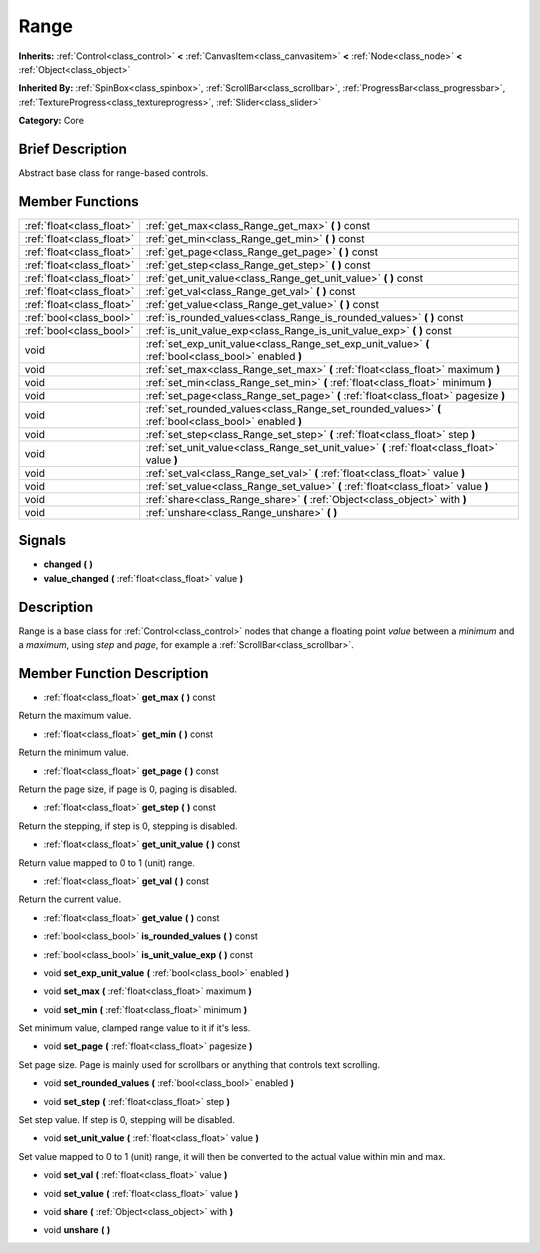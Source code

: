 .. Generated automatically by doc/tools/makerst.py in Godot's source tree.
.. DO NOT EDIT THIS FILE, but the doc/base/classes.xml source instead.

.. _class_Range:

Range
=====

**Inherits:** :ref:`Control<class_control>` **<** :ref:`CanvasItem<class_canvasitem>` **<** :ref:`Node<class_node>` **<** :ref:`Object<class_object>`

**Inherited By:** :ref:`SpinBox<class_spinbox>`, :ref:`ScrollBar<class_scrollbar>`, :ref:`ProgressBar<class_progressbar>`, :ref:`TextureProgress<class_textureprogress>`, :ref:`Slider<class_slider>`

**Category:** Core

Brief Description
-----------------

Abstract base class for range-based controls.

Member Functions
----------------

+----------------------------+---------------------------------------------------------------------------------------------------------+
| :ref:`float<class_float>`  | :ref:`get_max<class_Range_get_max>`  **(** **)** const                                                  |
+----------------------------+---------------------------------------------------------------------------------------------------------+
| :ref:`float<class_float>`  | :ref:`get_min<class_Range_get_min>`  **(** **)** const                                                  |
+----------------------------+---------------------------------------------------------------------------------------------------------+
| :ref:`float<class_float>`  | :ref:`get_page<class_Range_get_page>`  **(** **)** const                                                |
+----------------------------+---------------------------------------------------------------------------------------------------------+
| :ref:`float<class_float>`  | :ref:`get_step<class_Range_get_step>`  **(** **)** const                                                |
+----------------------------+---------------------------------------------------------------------------------------------------------+
| :ref:`float<class_float>`  | :ref:`get_unit_value<class_Range_get_unit_value>`  **(** **)** const                                    |
+----------------------------+---------------------------------------------------------------------------------------------------------+
| :ref:`float<class_float>`  | :ref:`get_val<class_Range_get_val>`  **(** **)** const                                                  |
+----------------------------+---------------------------------------------------------------------------------------------------------+
| :ref:`float<class_float>`  | :ref:`get_value<class_Range_get_value>`  **(** **)** const                                              |
+----------------------------+---------------------------------------------------------------------------------------------------------+
| :ref:`bool<class_bool>`    | :ref:`is_rounded_values<class_Range_is_rounded_values>`  **(** **)** const                              |
+----------------------------+---------------------------------------------------------------------------------------------------------+
| :ref:`bool<class_bool>`    | :ref:`is_unit_value_exp<class_Range_is_unit_value_exp>`  **(** **)** const                              |
+----------------------------+---------------------------------------------------------------------------------------------------------+
| void                       | :ref:`set_exp_unit_value<class_Range_set_exp_unit_value>`  **(** :ref:`bool<class_bool>` enabled  **)** |
+----------------------------+---------------------------------------------------------------------------------------------------------+
| void                       | :ref:`set_max<class_Range_set_max>`  **(** :ref:`float<class_float>` maximum  **)**                     |
+----------------------------+---------------------------------------------------------------------------------------------------------+
| void                       | :ref:`set_min<class_Range_set_min>`  **(** :ref:`float<class_float>` minimum  **)**                     |
+----------------------------+---------------------------------------------------------------------------------------------------------+
| void                       | :ref:`set_page<class_Range_set_page>`  **(** :ref:`float<class_float>` pagesize  **)**                  |
+----------------------------+---------------------------------------------------------------------------------------------------------+
| void                       | :ref:`set_rounded_values<class_Range_set_rounded_values>`  **(** :ref:`bool<class_bool>` enabled  **)** |
+----------------------------+---------------------------------------------------------------------------------------------------------+
| void                       | :ref:`set_step<class_Range_set_step>`  **(** :ref:`float<class_float>` step  **)**                      |
+----------------------------+---------------------------------------------------------------------------------------------------------+
| void                       | :ref:`set_unit_value<class_Range_set_unit_value>`  **(** :ref:`float<class_float>` value  **)**         |
+----------------------------+---------------------------------------------------------------------------------------------------------+
| void                       | :ref:`set_val<class_Range_set_val>`  **(** :ref:`float<class_float>` value  **)**                       |
+----------------------------+---------------------------------------------------------------------------------------------------------+
| void                       | :ref:`set_value<class_Range_set_value>`  **(** :ref:`float<class_float>` value  **)**                   |
+----------------------------+---------------------------------------------------------------------------------------------------------+
| void                       | :ref:`share<class_Range_share>`  **(** :ref:`Object<class_object>` with  **)**                          |
+----------------------------+---------------------------------------------------------------------------------------------------------+
| void                       | :ref:`unshare<class_Range_unshare>`  **(** **)**                                                        |
+----------------------------+---------------------------------------------------------------------------------------------------------+

Signals
-------

-  **changed**  **(** **)**
-  **value_changed**  **(** :ref:`float<class_float>` value  **)**

Description
-----------

Range is a base class for :ref:`Control<class_control>` nodes that change a floating point *value* between a *minimum* and a *maximum*, using *step* and *page*, for example a :ref:`ScrollBar<class_scrollbar>`.

Member Function Description
---------------------------

.. _class_Range_get_max:

- :ref:`float<class_float>`  **get_max**  **(** **)** const

Return the maximum value.

.. _class_Range_get_min:

- :ref:`float<class_float>`  **get_min**  **(** **)** const

Return the minimum value.

.. _class_Range_get_page:

- :ref:`float<class_float>`  **get_page**  **(** **)** const

Return the page size, if page is 0, paging is disabled.

.. _class_Range_get_step:

- :ref:`float<class_float>`  **get_step**  **(** **)** const

Return the stepping, if step is 0, stepping is disabled.

.. _class_Range_get_unit_value:

- :ref:`float<class_float>`  **get_unit_value**  **(** **)** const

Return value mapped to 0 to 1 (unit) range.

.. _class_Range_get_val:

- :ref:`float<class_float>`  **get_val**  **(** **)** const

Return the current value.

.. _class_Range_get_value:

- :ref:`float<class_float>`  **get_value**  **(** **)** const

.. _class_Range_is_rounded_values:

- :ref:`bool<class_bool>`  **is_rounded_values**  **(** **)** const

.. _class_Range_is_unit_value_exp:

- :ref:`bool<class_bool>`  **is_unit_value_exp**  **(** **)** const

.. _class_Range_set_exp_unit_value:

- void  **set_exp_unit_value**  **(** :ref:`bool<class_bool>` enabled  **)**

.. _class_Range_set_max:

- void  **set_max**  **(** :ref:`float<class_float>` maximum  **)**

.. _class_Range_set_min:

- void  **set_min**  **(** :ref:`float<class_float>` minimum  **)**

Set minimum value, clamped range value to it if it's less.

.. _class_Range_set_page:

- void  **set_page**  **(** :ref:`float<class_float>` pagesize  **)**

Set page size. Page is mainly used for scrollbars or anything that controls text scrolling.

.. _class_Range_set_rounded_values:

- void  **set_rounded_values**  **(** :ref:`bool<class_bool>` enabled  **)**

.. _class_Range_set_step:

- void  **set_step**  **(** :ref:`float<class_float>` step  **)**

Set step value. If step is 0, stepping will be disabled.

.. _class_Range_set_unit_value:

- void  **set_unit_value**  **(** :ref:`float<class_float>` value  **)**

Set value mapped to 0 to 1 (unit) range, it will then be converted to the actual value within min and max.

.. _class_Range_set_val:

- void  **set_val**  **(** :ref:`float<class_float>` value  **)**

.. _class_Range_set_value:

- void  **set_value**  **(** :ref:`float<class_float>` value  **)**

.. _class_Range_share:

- void  **share**  **(** :ref:`Object<class_object>` with  **)**

.. _class_Range_unshare:

- void  **unshare**  **(** **)**


